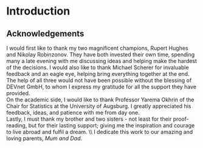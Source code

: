 
#+LaTeX_HEADER: \usepackage{pdfpages}
#+latex_header: \usepackage[bottom]{footmisc} %% to keep entire footers on one page
#+LATEX_HEADER: \usepackage[]{graphicx}
#+LATEX_HEADER: \usepackage[]{minted} 
#+LATEX_HEADER: \usepackage[a4paper,margin=1in]{geometry} 
#+LATEx_HEADER: \usepackage{comment}
#+latex_header: \usepackage[linesnumbered,ruled,lined,shortend]{algorithm2e}
#+latex_header: \usepackage[space]{grffile}

#+OPTIONS: todo:nil
#+OPTIONS: H:4
#+OPTIONS: num:4

\pagebreak

* Introduction

** DONE Acknowledgements

I would first like to thank my two magnificent champions, Rupert Hughes and Nikolay Robinzonov. They have both invested their own time, spending many a late evening with me discussing ideas and helping make the hardest of the decisions. I would also like to thank Michael Scherer for invaluable feedback and an eagle eye, helping bring everything together at the end. The help of all three would not have been possible without the blessing of DEVnet GmbH, to whom I express my gratitude for all the support they have provided.\\

\noindent
On the academic side, I would like to thank Professor Yarema Okhrin of the Chair for Statistics at the University of Augsburg. I greatly appreciated his feedback, ideas, and patience with me from day one.\\

\noindent
Lastly, I must thank my brother and two sisters - not least for their proof-reading, but for their lasting support; giving me the inspiration and courage to live abroad and fulfil a dream. \\ I dedicate this work to our amazing and loving parents, /Mum and Dad/.


\pagebreak



